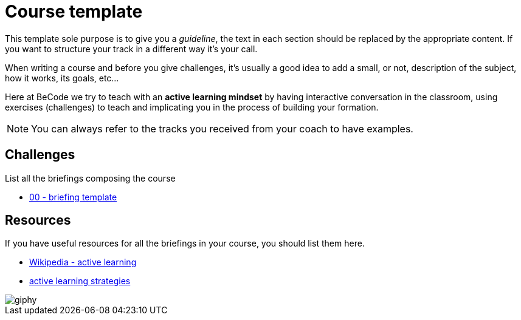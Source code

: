 = Course template

This template sole purpose is to give you a _guideline_, the text in each
section should be replaced by the appropriate content. If you want to structure
your track in a different way it's your call. 

When writing a course and before you give challenges, it's usually a good idea
to add a small, or not, description of the subject, how it works, its goals,
etc...

Here at BeCode we try to teach with an *active learning mindset* by having
interactive conversation in the classroom, using exercises (challenges) to teach
and implicating you in the process of building your formation.

NOTE: You can always refer to the tracks you received from your coach to have
examples.


== Challenges

List all the briefings composing the course

* link:./briefing_template.adoc[00 - briefing template]


== Resources

If you have useful resources for all the briefings in your course, you should
list them here.

* https://en.wikipedia.org/wiki/Active_learning[Wikipedia - active learning]
* https://www.prodigygame.com/blog/active-learning-strategies-examples/[active learning strategies]

image::https://media.giphy.com/media/4GdKhufPzA0LK/giphy.gif[]

